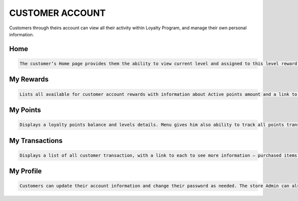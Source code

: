 .. index::
   single: account

CUSTOMER ACCOUNT
================

Customers through theirs account can view all their activity within Loyalty Program, and manage their own personal information.

Home
^^^^

.. code-block:: text

    The customer’s Home page provides them the ability to view current level and assigned to this level reward, active points balance, points missing to next level and links to other areas of loyalty activities: redeem rewards, get more points, edit profile, check transaction, invite friend etc.

.. image:: /_images/home.png
   :alt:   Client Home page

My Rewards
^^^^^^^^^^

.. code-block:: text

    Lists all available for customer account rewards with information about Active points amount and a link to see rewards he has already redeemed
    
.. image:: /_images/my_rewards.png
   :alt:   Client My rewards

My Points
^^^^^^^^^

.. code-block:: text

    Displays a loyalty points balance and levels details. Menu gives him also ability to track all points transfers with detail information regarding the date, point’s state and type and reward (in case of transfers with “spending” type)
    
.. image:: /_images/my_points.png
   :alt:   Client My points

My Transactions
^^^^^^^^^^^^^^^

.. code-block:: text

    Displays a list of all customer transaction, with a link to each to see more information – purchased items and transaction details
    
.. image:: /_images/my_transactions.png
   :alt:   Client My transactions


My Profile
^^^^^^^^^^

.. code-block:: text

    Customers can update their account information and change their password as needed. The store Admin can also update customer accounts
    
.. image:: /_images/my_profile.png
   :alt:   Client My profile